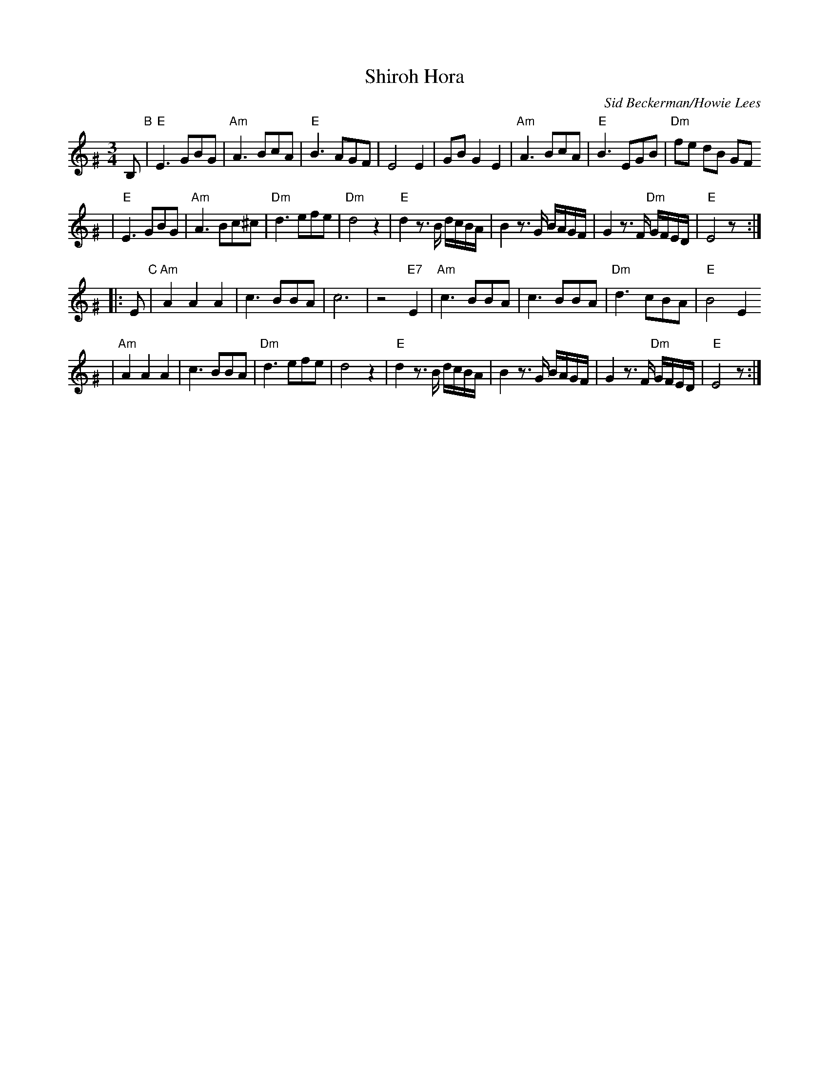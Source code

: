 X: 564
T: Shiroh Hora
O: Sid Beckerman/Howie Lees
D: "Klezmer Plus"
Z: 2006 John Chambers <jc:trillian.mit.edu>
N: from printed transcription by Steve Rauch
M: 3/4
L: 1/8
K: Ephr^G
B, "B"\
| "E"E3 GBG | "Am"A3 BcA | "E"B3 AGF | E4 E2 \
| GB G2 E2 | "Am"A3 BcA | "E"B3 EGB | "Dm"fe dB GF
| "E"E3 GBG | "Am"A3 Bc^c | "Dm"d3 efe | "Dm"d4 z2 \
| "E"d2 z>B d/c/B/A/ | B2 z>G B/A/G/F/ | G2 z>F "Dm"G/F/E/D/ | "E"E4 z :|
|: E "C"\
| "Am"A2 A2 A2 | c3 BBA | c6 | z4 "E7"E2 \
| "Am"c3 BBA | c3 BBA | "Dm"d3 cBA | "E"B4 E2
| "Am"A2 A2 A2 | c3 BBA | "Dm"d3 efe | d4 z2 \
| "E"d2 z>B d/c/B/A/ | B2 z>G B/A/G/F/ | G2 z>F "Dm"G/F/E/D/ | "E"E4 z :|
